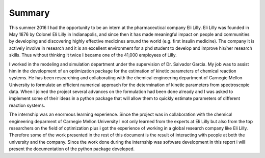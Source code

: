 Summary
======================================

This summer 2016 I had the opportunity to be an intern at the pharmaceutical company Eli Lilly. Eli Lilly was founded in May 1876 by Colonel Eli Lilly in Indianapolis, and since then it has made meaningful impact on people and communities by developing and discovering highly effective medicines around the world (e.g. first insulin medicine). The company it is actively involve in research and it is an excellent environment for a phd student to develop and improve his/her research skills. Thus without thinking it twice I became one of the 41,000 employees of Lilly.

I worked in the modeling and simulation department under the supervision of Dr. Salvador Garcia. My job was to assist him in the development of an optimization package for the estimation of kinetic parameters of chemical reaction systems. He has been researching and collaborating with the chemical engineering department of Carnegie Mellon University to formulate an efficient numerical approach for the determination of kinetic parameters from spectroscopic data. When I joined the project several advances on the formulation had been done already and I was asked to implement some of their ideas in a python package that will allow them to quickly estimate parameters of different reaction systems.

The internship was an enormous learning experience. Since the project was in collaboration with the chemical engineering deparment of Carnegie Mellon University I not only learned from the experts at Eli Lilly but also from the top researchers on the field of optimization plus i got the experience of working in a global research company like Eli Lilly. Therefore some of the work presented in the rest of this document is the result of interacting with people at both the university and the company. Since the work done during the internship was software development in this report i will present the documentation of the python package developed.
